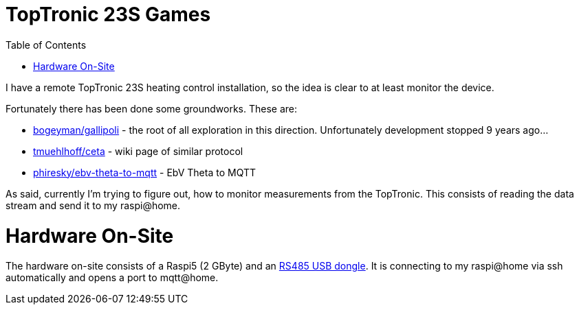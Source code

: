 :imagesdir: doc/images
:source-highlighter: rouge
:toc:
:toclevels: 5

# TopTronic 23S Games

I have a remote TopTronic 23S heating control installation, so the idea is clear to at least monitor the device.

Fortunately there has been done some groundworks.  These are:

* link:https://github.com/bogeyman/gallipoli[bogeyman/gallipoli] - the root of all exploration in this direction.  Unfortunately development stopped 9 years ago...
* link:https://github.com/tmuehlhoff/ceta/wiki/Protocol[tmuehlhoff/ceta] - wiki page of similar protocol
* link:https://github.com/phiresky/ebv-theta-to-mqtt[phiresky/ebv-theta-to-mqtt] - EbV Theta to MQTT

As said, currently I'm trying to figure out, how to monitor measurements from the TopTronic.  This consists of reading the data stream and send it to my raspi@home.


# Hardware On-Site

The hardware on-site consists of a Raspi5 (2 GByte) and an link:https://www.pi-shop.ch/usb-to-rs232-485-serial-converter-onboard-original-ft232rnl-chip[RS485 USB dongle].
It is connecting to my raspi@home via ssh automatically and opens a port to mqtt@home.
